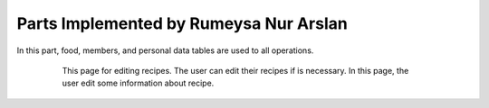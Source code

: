 Parts Implemented by Rumeysa Nur Arslan
================================
In this part, food, members, and personal data tables are used to all operations.


   .. figure:: sign-up.PNG
      :scale: 50 %
      :alt: Sign Up Page

      In order to login on the website, user should sign up on website with this page. After that operation,
	  user can redirect home page and look around on the website. Also, user can use personal page after login, and 
	  create a new food, edit a food that had been added before. In addition, the user can change personal data with this personal page.
	  

   .. figure:: all-contact.PNG
      :scale: 50 %
      :alt: All contacts showing at this page

      All contacts are showing on this page by the admin. This page only displayed on the admins. Therefore, when the user send a message, admin display them,
	  and if the admin wants to delete this message, they can delete with trash icon. Also, if they not to delete this message, they can check the message. When to check the messsage,
	  the tick icon will turn on green.
	 
	 
   .. figure:: add-recipe.PNG
      :scale: 50 %
      :alt: Food Add

	  This page for adding recipes in the website. The user can add a recipe which type do you want by choosing on dropdown.
	  Also, the user should enter all information about the foods, desserts and beverages to add. Thus, the user can upload an image for recipe.
	  We used qualification table on this page also. All information like calorie or timing about the recipes are taken from this page.
	  
	  
   .. figure:: add-ingredient.PNG
      :scale: 50 %
      :alt: Food Add	
	  
	  This panel was created to add multiple ingredients for a recipe. The user can use plus icon to add a new row for adding the newest on in the recipe.
	  Also, the cross icon for deleting when there is no necessary to add more ingredient.
	  This panel include 2 textbox for unit and amount, and also, we can controlled if ingredient is allergenic or not, and which flavor ingredient is.
	
	  
   .. figure:: edit-food.PNG
      :scale: 50 %
      :alt: Food Edit

      This page for editing recipes. The user can edit their recipes if is necessary. In this page, the user edit some information about recipe.
	

   
